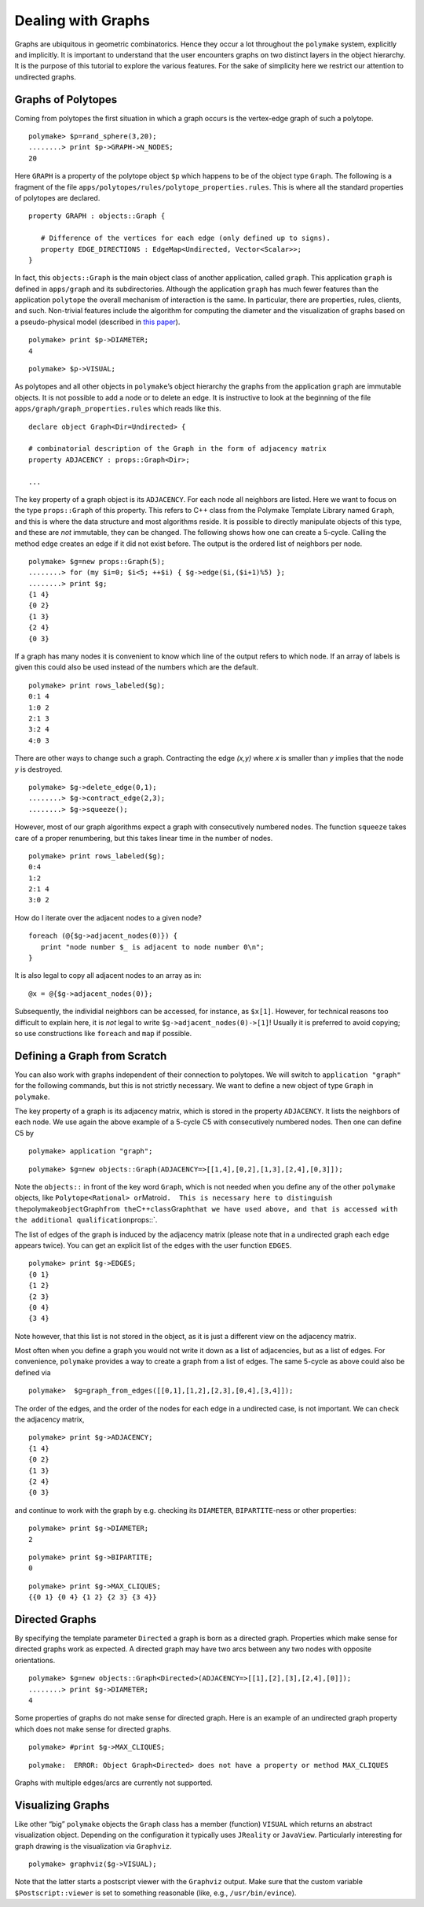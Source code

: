.. -*- coding: utf-8 -*-
.. escape-backslashes
.. default-role:: math


Dealing with Graphs
===================

Graphs are ubiquitous in geometric combinatorics. Hence they occur a lot
throughout the ``polymake`` system, explicitly and implicitly. It is
important to understand that the user encounters graphs on two distinct
layers in the object hierarchy. It is the purpose of this tutorial to
explore the various features. For the sake of simplicity here we
restrict our attention to undirected graphs.

Graphs of Polytopes
-------------------

Coming from polytopes the first situation in which a graph occurs is the
vertex-edge graph of such a polytope.


::

    polymake> $p=rand_sphere(3,20);
    ........> print $p->GRAPH->N_NODES;
    20
    





Here ``GRAPH`` is a property of the polytope object ``$p`` which happens
to be of the object type ``Graph``. The following is a fragment of the
file ``apps/polytopes/rules/polytope_properties.rules``. This is where
all the standard properties of polytopes are declared.

::

   property GRAPH : objects::Graph {

      # Difference of the vertices for each edge (only defined up to signs).
      property EDGE_DIRECTIONS : EdgeMap<Undirected, Vector<Scalar>>;
   }

In fact, this ``objects::Graph`` is the main object class of another
application, called ``graph``. This application ``graph`` is defined in
``apps/graph`` and its subdirectories. Although the application
``graph`` has much fewer features than the application ``polytope`` the
overall mechanism of interaction is the same. In particular, there are
properties, rules, clients, and such. Non-trivial features include the
algorithm for computing the diameter and the visualization of graphs
based on a pseudo-physical model (described in `this
paper <http://front.math.ucdavis.edu/0711.2397>`__).


::

    polymake> print $p->DIAMETER;
    4





::

    polymake> $p->VISUAL;

As polytopes and all other objects in ``polymake``\ ’s object hierarchy
the graphs from the application ``graph`` are immutable objects. It is
not possible to add a node or to delete an edge. It is instructive to
look at the beginning of the file ``apps/graph/graph_properties.rules``
which reads like this.

::

   declare object Graph<Dir=Undirected> {

   # combinatorial description of the Graph in the form of adjacency matrix
   property ADJACENCY : props::Graph<Dir>;

   ...

The key property of a graph object is its ``ADJACENCY``. For each node
all neighbors are listed. Here we want to focus on the type
``props::Graph`` of this property. This refers to C++ class from the
Polymake Template Library named ``Graph``, and this is where the data
structure and most algorithms reside. It is possible to directly
manipulate objects of this type, and these are *not* immutable, they can
be changed. The following shows how one can create a 5-cycle. Calling
the method ``edge`` creates an edge if it did not exist before. The
output is the ordered list of neighbors per node.


::

    polymake> $g=new props::Graph(5);                      
    ........> for (my $i=0; $i<5; ++$i) { $g->edge($i,($i+1)%5) };
    ........> print $g;
    {1 4}               
    {0 2}               
    {1 3}               
    {2 4}               
    {0 3}               
    





If a graph has many nodes it is convenient to know which line of the
output refers to which node. If an array of labels is given this could
also be used instead of the numbers which are the default.


::

    polymake> print rows_labeled($g);
    0:1 4                             
    1:0 2                             
    2:1 3                             
    3:2 4                             
    4:0 3                             
    





There are other ways to change such a graph. Contracting the edge
*(x,y)* where *x* is smaller than *y* implies that the node *y* is
destroyed.


::

    polymake> $g->delete_edge(0,1);
    ........> $g->contract_edge(2,3);
    ........> $g->squeeze();

However, most of our graph algorithms expect a graph with consecutively
numbered nodes. The function ``squeeze`` takes care of a proper
renumbering, but this takes linear time in the number of nodes.


::

    polymake> print rows_labeled($g);
    0:4
    1:2
    2:1 4
    3:0 2
    





How do I iterate over the adjacent nodes to a given node?

::

   foreach (@{$g->adjacent_nodes(0)}) {
      print "node number $_ is adjacent to node number 0\n";
   }

It is also legal to copy all adjacent nodes to an array as in:

::

   @x = @{$g->adjacent_nodes(0)};

Subsequently, the individial neighbors can be accessed, for instance, as
``$x[1]``. However, for technical reasons too difficult to explain here,
it is *not* legal to write ``$g->adjacent_nodes(0)->[1]``! Usually it is
preferred to avoid copying; so use constructions like ``foreach`` and
``map`` if possible.

Defining a Graph from Scratch
-----------------------------

You can also work with graphs independent of their connection to
polytopes. We will switch to ``application "graph"`` for the following
commands, but this is not strictly necessary. We want to define a new
object of type ``Graph`` in ``polymake``.

The key property of a graph is its adjacency matrix, which is stored in
the property ``ADJACENCY``. It lists the neighbors of each node. We use
again the above example of a 5-cycle C5 with consecutively numbered
nodes. Then one can define C5 by


::

    polymake> application "graph";




::

    polymake> $g=new objects::Graph(ADJACENCY=>[[1,4],[0,2],[1,3],[2,4],[0,3]]);

Note the ``objects::`` in front of the key word ``Graph``, which is not
needed when you define any of the other ``polymake`` objects, like
``Polytope<Rational> or``\ Matroid\ ``.  This is necessary here to distinguish the``\ polymake\ ``object``\ Graph\ ``from the``\ C++\ ``class``\ Graph\ ``that we have used above, and that is accessed with the additional qualification``\ props::`.

The list of edges of the graph is induced by the adjacency matrix
(please note that in a undirected graph each edge appears twice). You
can get an explicit list of the edges with the user function ``EDGES``.


::

    polymake> print $g->EDGES;
    {0 1}
    {1 2}
    {2 3}
    {0 4}
    {3 4}
    





Note however, that this list is not stored in the object, as it is just
a different view on the adjacency matrix.

Most often when you define a graph you would not write it down as a list
of adjacencies, but as a list of edges. For convenience, ``polymake``
provides a way to create a graph from a list of edges. The same 5-cycle
as above could also be defined via


::

    polymake>  $g=graph_from_edges([[0,1],[1,2],[2,3],[0,4],[3,4]]);

The order of the edges, and the order of the nodes for each edge in a
undirected case, is not important. We can check the adjacency matrix,


::

    polymake> print $g->ADJACENCY;
    {1 4}
    {0 2}
    {1 3}
    {2 4}
    {0 3}
    





and continue to work with the graph by e.g. checking its ``DIAMETER``,
``BIPARTITE``-ness or other properties:


::

    polymake> print $g->DIAMETER;
    2





::

    polymake> print $g->BIPARTITE;
    0





::

    polymake> print $g->MAX_CLIQUES;
    {{0 1} {0 4} {1 2} {2 3} {3 4}}
    





Directed Graphs
---------------

By specifying the template parameter ``Directed`` a graph is born as a
directed graph. Properties which make sense for directed graphs work as
expected. A directed graph may have two arcs between any two nodes with
opposite orientations.


::

    polymake> $g=new objects::Graph<Directed>(ADJACENCY=>[[1],[2],[3],[2,4],[0]]);
    ........> print $g->DIAMETER;
    4
    





Some properties of graphs do not make sense for directed graph. Here is
an example of an undirected graph property which does not make sense for
directed graphs.


::

    polymake> #print $g->MAX_CLIQUES;

::

   polymake:  ERROR: Object Graph<Directed> does not have a property or method MAX_CLIQUES

Graphs with multiple edges/arcs are currently not supported.

Visualizing Graphs
------------------

Like other “big” ``polymake`` objects the ``Graph`` class has a member
(function) ``VISUAL`` which returns an abstract visualization object.
Depending on the configuration it typically uses ``JReality`` or
``JavaView``. Particularly interesting for graph drawing is the
visualization via ``Graphviz``.


::

    polymake> graphviz($g->VISUAL);

Note that the latter starts a postscript viewer with the ``Graphviz``
output. Make sure that the custom variable ``$Postscript::viewer`` is
set to something reasonable (like, e.g., ``/usr/bin/evince``).
